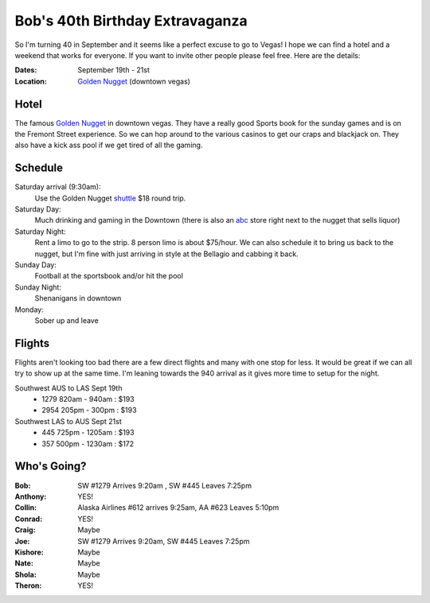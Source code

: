 ================================
Bob's 40th Birthday Extravaganza
================================

So I'm turning 40 in September and it seems like a perfect excuse to go to Vegas!
I hope we can find a hotel and a weekend that works for everyone. If you want to
invite other people please feel free. Here are the details:

:Dates: September 19th - 21st
:Location: `Golden Nugget`_ (downtown vegas)

Hotel
=====

The famous `Golden Nugget`_ in downtown vegas. They have a really good Sports book for the sunday games and
is on the Fremont Street experience. So we can hop around to the various casinos to get our craps and blackjack
on. They also have a kick ass pool if we get tired of all the gaming.

Schedule
========

Saturday arrival (9:30am):
    Use the Golden Nugget shuttle_ $18 round trip.

Saturday Day:
    Much drinking and gaming in the Downtown (there is also an abc_ store right next to the nugget that sells liquor)

Saturday Night:
    Rent a limo to go to the strip. 8 person limo is about $75/hour. We can also schedule it to bring us back to the nugget, but I'm fine with just arriving in style at the Bellagio and cabbing it back.

Sunday Day:
    Football at the sportsbook and/or hit the pool

Sunday Night:
    Shenanigans in downtown

Monday:
    Sober up and leave

Flights
=======

Flights aren't looking too bad there are a few direct flights and many with
one stop for less. It would be great if we can all try to show up at the same
time. I'm leaning towards the 940 arrival as it gives more time to setup for
the night.

Southwest AUS to LAS Sept 19th
    * 1279  820am - 940am : $193
    * 2954  205pm - 300pm : $193

Southwest LAS to AUS Sept 21st
    * 445 725pm - 1205am : $193
    * 357 500pm - 1230am : $172

Who's Going?
============

:Bob: SW #1279 Arrives 9:20am , SW #445 Leaves 7:25pm
:Anthony: YES!
:Collin: Alaska Airlines #612 arrives 9:25am, AA #623 Leaves 5:10pm
:Conrad: YES!
:Craig: Maybe
:Joe: SW #1279 Arrives 9:20am, SW #445 Leaves 7:25pm
:Kishore: Maybe
:Nate: Maybe
:Shola: Maybe
:Theron: YES!

.. _Golden Nugget: http://www.goldennugget.com/lasvegas/
.. _shuttle: http://www.goldennugget.com/lasvegas/faq.asp
.. _abc: https://www.google.com/maps/place/ABC+Stores/@36.171162,-115.1452,17z/data=!3m1!4b1!4m2!3m1!1s0x80c8c3a1c0eb5b7f:0xd544ca1e9da55ef5
